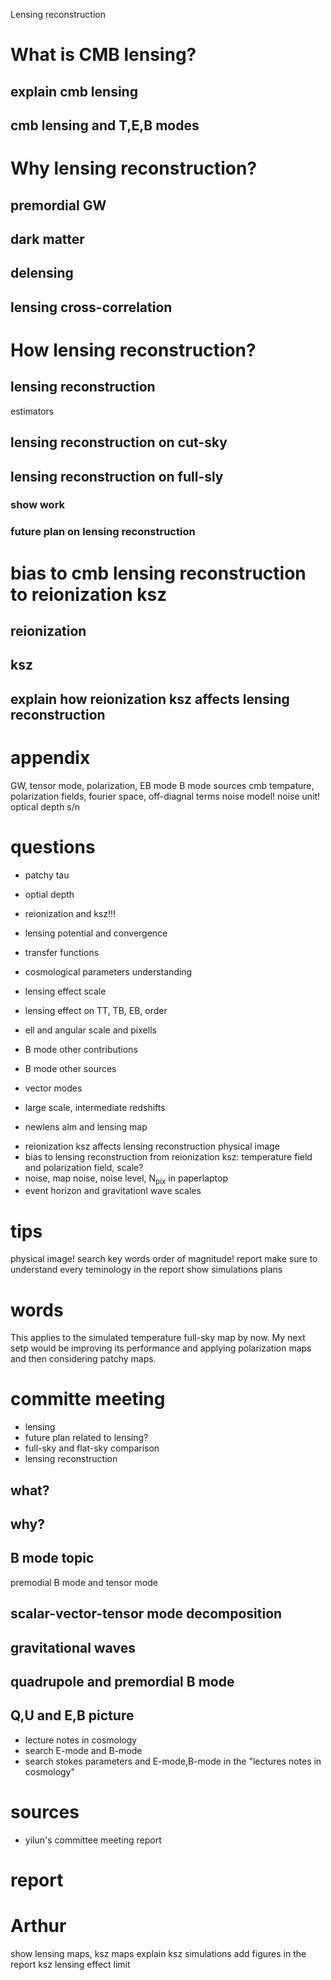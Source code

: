 #+STARTUP: indent

Lensing reconstruction

* What is CMB lensing?
** explain cmb lensing

** cmb lensing and T,E,B modes
* Why lensing reconstruction?
** premordial GW
** dark matter
** delensing
** lensing cross-correlation
* How lensing reconstruction?
** lensing reconstruction
estimators
** lensing reconstruction on cut-sky
** lensing reconstruction on full-sly
*** show work
*** future plan on lensing reconstruction
* bias to cmb lensing reconstruction to reionization ksz
** reionization
** ksz
** explain how reionization ksz affects lensing reconstruction

* appendix


GW, tensor mode, polarization, EB mode
B mode sources
cmb tempature, polarization fields, fourier space, off-diagnal terms
noise model! noise unit!
optical depth
s/n 
* questions
- patchy tau
- optial depth
- reionization and ksz!!!
- lensing potential and convergence
- transfer functions

- cosmological parameters understanding
- lensing effect scale
- lensing effect on TT, TB, EB, order
- ell and angular scale and pixells
- B mode other contributions
- B mode other sources
- vector modes

- large scale, intermediate redshifts
- newlens alm and lensing map


- reionization ksz affects lensing reconstruction physical image
- bias to lensing reconstruction from reionization ksz: temperature field and polarization field, scale?
- noise, map noise, noise level, N_pix in paperlaptop
- event horizon and gravitationl wave scales
  
* tips
physical image!
search key words
order of magnitude!
report
make sure to understand every teminology in the report
show simulations
plans
* words
This applies to the simulated temperature full-sky map by now. My next setp would be improving its performance and applying polarization maps and then considering patchy maps.
* committe meeting
- lensing
- future plan related to lensing?
- full-sky and flat-sky comparison
- lensing reconstruction
** what?
** why?
** B mode topic
premodial B mode and tensor mode
** scalar-vector-tensor mode decomposition
** gravitational waves
** quadrupole and premordial B mode
** Q,U and E,B picture
- lecture notes in cosmology
- search E-mode and B-mode
- search stokes parameters and E-mode,B-mode in the "lectures notes in cosmology"
** 
* sources 
- yilun's committee meeting report
* report
* Arthur
show lensing maps, ksz maps
explain ksz simulations
add figures in the report
ksz lensing effect limit
